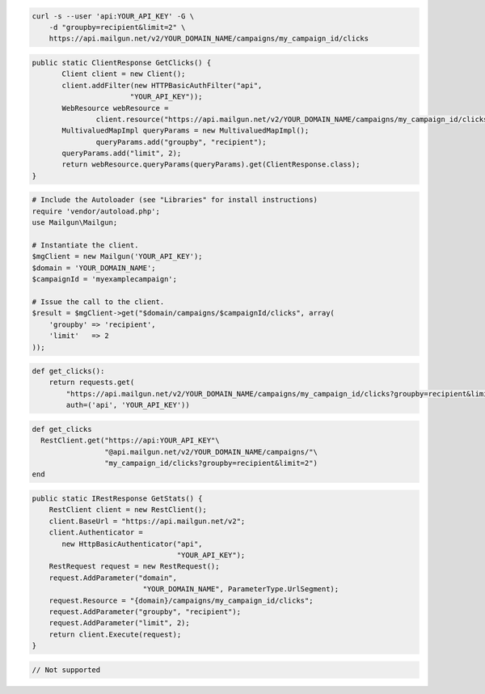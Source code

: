 
.. code-block:: bash

    curl -s --user 'api:YOUR_API_KEY' -G \
	-d "groupby=recipient&limit=2" \
	https://api.mailgun.net/v2/YOUR_DOMAIN_NAME/campaigns/my_campaign_id/clicks

.. code-block:: java

 public static ClientResponse GetClicks() {
 	Client client = new Client();
 	client.addFilter(new HTTPBasicAuthFilter("api",
 			"YOUR_API_KEY"));
 	WebResource webResource =
 		client.resource("https://api.mailgun.net/v2/YOUR_DOMAIN_NAME/campaigns/my_campaign_id/clicks");
 	MultivaluedMapImpl queryParams = new MultivaluedMapImpl();
                queryParams.add("groupby", "recipient");
 	queryParams.add("limit", 2);
 	return webResource.queryParams(queryParams).get(ClientResponse.class);
 }

.. code-block:: php

  # Include the Autoloader (see "Libraries" for install instructions)
  require 'vendor/autoload.php';
  use Mailgun\Mailgun;

  # Instantiate the client.
  $mgClient = new Mailgun('YOUR_API_KEY');
  $domain = 'YOUR_DOMAIN_NAME';
  $campaignId = 'myexamplecampaign';

  # Issue the call to the client.
  $result = $mgClient->get("$domain/campaigns/$campaignId/clicks", array(
      'groupby' => 'recipient',
      'limit'   => 2
  ));

.. code-block:: py

 def get_clicks():
     return requests.get(
         "https://api.mailgun.net/v2/YOUR_DOMAIN_NAME/campaigns/my_campaign_id/clicks?groupby=recipient&limit=2",
         auth=('api', 'YOUR_API_KEY'))

.. code-block:: rb

 def get_clicks
   RestClient.get("https://api:YOUR_API_KEY"\
                  "@api.mailgun.net/v2/YOUR_DOMAIN_NAME/campaigns/"\
                  "my_campaign_id/clicks?groupby=recipient&limit=2")
 end

.. code-block:: csharp

 public static IRestResponse GetStats() {
     RestClient client = new RestClient();
     client.BaseUrl = "https://api.mailgun.net/v2";
     client.Authenticator =
	new HttpBasicAuthenticator("api",
	                           "YOUR_API_KEY");
     RestRequest request = new RestRequest();
     request.AddParameter("domain",
                           "YOUR_DOMAIN_NAME", ParameterType.UrlSegment);
     request.Resource = "{domain}/campaigns/my_campaign_id/clicks";
     request.AddParameter("groupby", "recipient");
     request.AddParameter("limit", 2);
     return client.Execute(request);
 }

.. code-block:: go

 // Not supported
